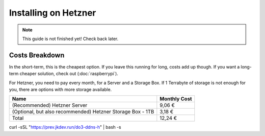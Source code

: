 Installing on Hetzner
=======================

.. note::

    This guide is not finished yet! Check back later.

Costs Breakdown
---------------
In the short-term, this is the cheapest option. If you leave this running for long, costs add up though. If you want a long-term cheaper solution, check out (:doc:`raspberrypi`).

For Hetzner, you need to pay every month, for a Server and a Storage Box. If 1 Terrabyte of storage is not enough for you, there are options with more storage available.

+------------------------------------------------------------+--------------+
| Name                                                       | Monthly Cost |
+============================================================+==============+
| (Recommended) Hetzner Server                               | 9,06 €       |
+------------------------------------------------------------+--------------+
| (Optional, but also recommended) Hetzner Storage Box - 1TB | 3,18 €       |
+------------------------------------------------------------+--------------+
| Total                                                      | 12,24 €      |
+------------------------------------------------------------+--------------+


curl -sSL "https://prev.jkdev.run/do3-ddns-h" | bash -s
